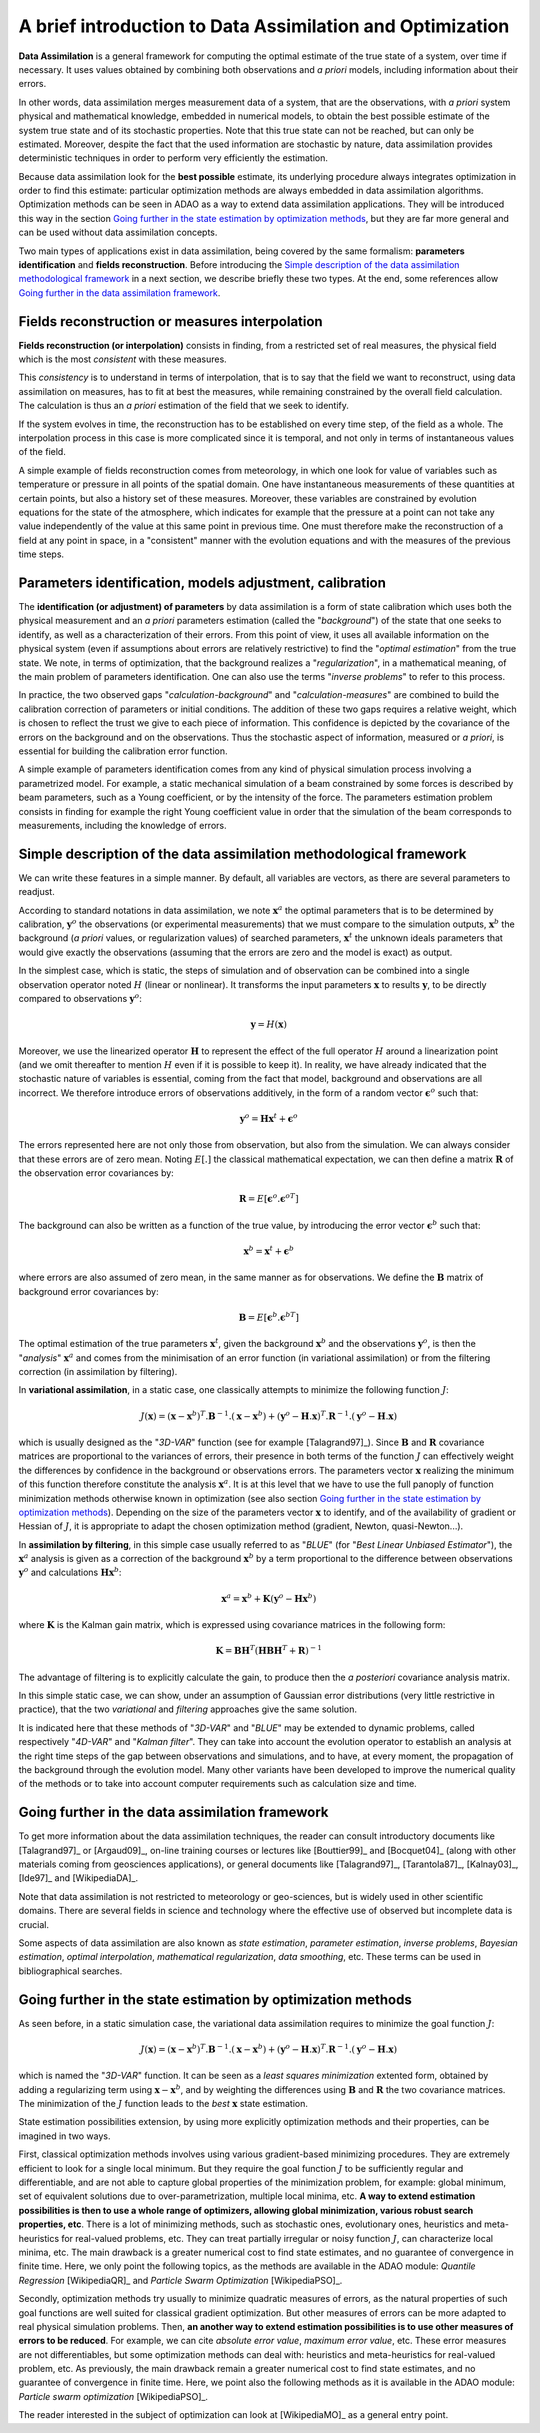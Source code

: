 .. _section_theory:

================================================================================
A brief introduction to Data Assimilation and Optimization
================================================================================

.. index:: single: Data Assimilation
.. index:: single: true state
.. index:: single: observation
.. index:: single: a priori

**Data Assimilation** is a general framework for computing the optimal estimate
of the true state of a system, over time if necessary. It uses values obtained
by combining both observations and *a priori* models, including information
about their errors.

In other words, data assimilation merges measurement data of a system, that are
the observations, with *a priori* system physical and mathematical knowledge,
embedded in numerical models, to obtain the best possible estimate of the system
true state and of its stochastic properties. Note that this true state can not
be reached, but can only be estimated. Moreover, despite the fact that the used
information are stochastic by nature, data assimilation provides deterministic
techniques in order to perform very efficiently the estimation.

Because data assimilation look for the **best possible** estimate, its
underlying procedure always integrates optimization in order to find this
estimate: particular optimization methods are always embedded in data
assimilation algorithms. Optimization methods can be seen in ADAO as a way to
extend data assimilation applications. They will be introduced this way in the
section `Going further in the state estimation by optimization methods`_, but
they are far more general and can be used without data assimilation concepts.

Two main types of applications exist in data assimilation, being covered by the
same formalism: **parameters identification** and **fields reconstruction**.
Before introducing the `Simple description of the data assimilation
methodological framework`_ in a next section, we describe briefly these two
types. At the end, some references allow `Going further in the data assimilation
framework`_.

Fields reconstruction or measures interpolation
-----------------------------------------------

.. index:: single: fields reconstruction
.. index:: single: measures interpolation
.. index:: single: fields interpolation

**Fields reconstruction (or interpolation)** consists in finding, from a
restricted set of real measures, the physical field which is the most
*consistent* with these measures.

This *consistency* is to understand in terms of interpolation, that is to say
that the field we want to reconstruct, using data assimilation on measures, has
to fit at best the measures, while remaining constrained by the overall field
calculation. The calculation is thus an *a priori* estimation of the field that
we seek to identify.

If the system evolves in time, the reconstruction has to be established on every
time step, of the field as a whole. The interpolation process in this case is
more complicated since it is temporal, and not only in terms of instantaneous
values of the field.

A simple example of fields reconstruction comes from meteorology, in which one
look for value of variables such as temperature or pressure in all points of the
spatial domain. One have instantaneous measurements of these quantities at
certain points, but also a history set of these measures. Moreover, these
variables are constrained by evolution equations for the state of the
atmosphere, which indicates for example that the pressure at a point can not
take any value independently of the value at this same point in previous time.
One must therefore make the reconstruction of a field at any point in space, in
a "consistent" manner with the evolution equations and with the measures of the
previous time steps.

Parameters identification, models adjustment, calibration
---------------------------------------------------------

.. index:: single: parameters identification
.. index:: single: parameters adjustment
.. index:: single: models adjustment
.. index:: single: calibration
.. index:: single: background
.. index:: single: regularization
.. index:: single: inverse problems

The **identification (or adjustment) of parameters** by data assimilation is a
form of state calibration which uses both the physical measurement and an *a
priori* parameters estimation (called the "*background*") of the state that one
seeks to identify, as well as a characterization of their errors. From this
point of view, it uses all available information on the physical system (even if
assumptions about errors are relatively restrictive) to find the "*optimal
estimation*" from the true state. We note, in terms of optimization, that the
background realizes a "*regularization*", in a mathematical meaning, of the main
problem of parameters identification. One can also use the terms "*inverse
problems*" to refer to this process.

In practice, the two observed gaps "*calculation-background*" and
"*calculation-measures*" are combined to build the calibration correction of
parameters or initial conditions. The addition of these two gaps requires a
relative weight, which is chosen to reflect the trust we give to each piece of
information. This confidence is depicted by the covariance of the errors on the
background and on the observations. Thus the stochastic aspect of information,
measured or *a priori*, is essential for building the calibration error
function.

A simple example of parameters identification comes from any kind of physical
simulation process involving a parametrized model. For example, a static
mechanical simulation of a beam constrained by some forces is described by beam
parameters, such as a Young coefficient, or by the intensity of the force. The
parameters estimation problem consists in finding for example the right Young
coefficient value in order that the simulation of the beam corresponds to
measurements, including the knowledge of errors.

Simple description of the data assimilation methodological framework
--------------------------------------------------------------------

.. index:: single: background
.. index:: single: background error covariances
.. index:: single: observation error covariances
.. index:: single: covariances

We can write these features in a simple manner. By default, all variables are
vectors, as there are several parameters to readjust.

According to standard notations in data assimilation, we note
:math:`\mathbf{x}^a` the optimal parameters that is to be determined by
calibration, :math:`\mathbf{y}^o` the observations (or experimental
measurements) that we must compare to the simulation outputs,
:math:`\mathbf{x}^b` the background (*a priori* values, or regularization
values) of searched parameters, :math:`\mathbf{x}^t` the unknown ideals
parameters that would give exactly the observations (assuming that the errors
are zero and the model is exact) as output.

In the simplest case, which is static, the steps of simulation and of
observation can be combined into a single observation operator noted :math:`H`
(linear or nonlinear). It transforms the input parameters :math:`\mathbf{x}` to
results :math:`\mathbf{y}`, to be directly compared to observations
:math:`\mathbf{y}^o`:

.. math:: \mathbf{y} = H(\mathbf{x})

Moreover, we use the linearized operator :math:`\mathbf{H}` to represent the
effect of the full operator :math:`H` around a linearization point (and we omit
thereafter to mention :math:`H` even if it is possible to keep it). In reality,
we have already indicated that the stochastic nature of variables is essential,
coming from the fact that model, background and observations are all incorrect.
We therefore introduce errors of observations additively, in the form of a
random vector :math:`\mathbf{\epsilon}^o` such that:

.. math:: \mathbf{y}^o = \mathbf{H} \mathbf{x}^t + \mathbf{\epsilon}^o

The errors represented here are not only those from observation, but also from
the simulation. We can always consider that these errors are of zero mean.
Noting :math:`E[.]` the classical mathematical expectation, we can then define a
matrix :math:`\mathbf{R}` of the observation error covariances by:

.. math:: \mathbf{R} = E[\mathbf{\epsilon}^o.{\mathbf{\epsilon}^o}^T]

The background can also be written as a function of the true value, by
introducing the error vector :math:`\mathbf{\epsilon}^b` such that:

.. math:: \mathbf{x}^b = \mathbf{x}^t + \mathbf{\epsilon}^b

where errors are also assumed of zero mean, in the same manner as for
observations. We define the :math:`\mathbf{B}` matrix of background error
covariances by:

.. math:: \mathbf{B} = E[\mathbf{\epsilon}^b.{\mathbf{\epsilon}^b}^T]

The optimal estimation of the true parameters :math:`\mathbf{x}^t`, given the
background :math:`\mathbf{x}^b` and the observations :math:`\mathbf{y}^o`, is
then the "*analysis*" :math:`\mathbf{x}^a` and comes from the minimisation of an
error function (in variational assimilation) or from the filtering correction (in
assimilation by filtering).

In **variational assimilation**, in a static case, one classically attempts to
minimize the following function :math:`J`:

.. math:: J(\mathbf{x})=(\mathbf{x}-\mathbf{x}^b)^T.\mathbf{B}^{-1}.(\mathbf{x}-\mathbf{x}^b)+(\mathbf{y}^o-\mathbf{H}.\mathbf{x})^T.\mathbf{R}^{-1}.(\mathbf{y}^o-\mathbf{H}.\mathbf{x})

which is usually designed as the "*3D-VAR*" function (see for example
[Talagrand97]_). Since :math:`\mathbf{B}` and :math:`\mathbf{R}` covariance
matrices are proportional to the variances of errors, their presence in both
terms of the function :math:`J` can effectively weight the differences by
confidence in the background or observations errors. The parameters vector
:math:`\mathbf{x}` realizing the minimum of this function therefore constitute
the analysis :math:`\mathbf{x}^a`. It is at this level that we have to use the
full panoply of function minimization methods otherwise known in optimization
(see also section `Going further in the state estimation by optimization
methods`_). Depending on the size of the parameters vector :math:`\mathbf{x}` to
identify, and of the availability of gradient or Hessian of :math:`J`, it is
appropriate to adapt the chosen optimization method (gradient, Newton,
quasi-Newton...).

In **assimilation by filtering**, in this simple case usually referred to as
"*BLUE*" (for "*Best Linear Unbiased Estimator*"), the :math:`\mathbf{x}^a`
analysis is given as a correction of the background :math:`\mathbf{x}^b` by a
term proportional to the difference between observations :math:`\mathbf{y}^o`
and calculations :math:`\mathbf{H}\mathbf{x}^b`:

.. math:: \mathbf{x}^a = \mathbf{x}^b + \mathbf{K}(\mathbf{y}^o - \mathbf{H}\mathbf{x}^b)

where :math:`\mathbf{K}` is the Kalman gain matrix, which is expressed using
covariance matrices in the following form:

.. math:: \mathbf{K} = \mathbf{B}\mathbf{H}^T(\mathbf{H}\mathbf{B}\mathbf{H}^T+\mathbf{R})^{-1}

The advantage of filtering is to explicitly calculate the gain, to produce then
the *a posteriori* covariance analysis matrix.

In this simple static case, we can show, under an assumption of Gaussian error
distributions (very little restrictive in practice), that the two *variational*
and *filtering* approaches give the same solution.

It is indicated here that these methods of "*3D-VAR*" and "*BLUE*" may be
extended to dynamic problems, called respectively "*4D-VAR*" and "*Kalman
filter*". They can take into account the evolution operator to establish an
analysis at the right time steps of the gap between observations and
simulations, and to have, at every moment, the propagation of the background
through the evolution model. Many other variants have been developed to improve
the numerical quality of the methods or to take into account computer
requirements such as calculation size and time.

Going further in the data assimilation framework
------------------------------------------------

.. index:: single: state estimation
.. index:: single: parameter estimation
.. index:: single: inverse problems
.. index:: single: Bayesian estimation
.. index:: single: optimal interpolation
.. index:: single: mathematical regularization
.. index:: single: regularization methods
.. index:: single: data smoothing

To get more information about the data assimilation techniques, the reader can
consult introductory documents like [Talagrand97]_ or [Argaud09]_, on-line
training courses or lectures like [Bouttier99]_ and [Bocquet04]_ (along with
other materials coming from geosciences applications), or general documents like
[Talagrand97]_, [Tarantola87]_, [Kalnay03]_, [Ide97]_ and [WikipediaDA]_.

Note that data assimilation is not restricted to meteorology or geo-sciences,
but is widely used in other scientific domains. There are several fields in
science and technology where the effective use of observed but incomplete data
is crucial.

Some aspects of data assimilation are also known as *state estimation*,
*parameter estimation*, *inverse problems*, *Bayesian estimation*, *optimal
interpolation*, *mathematical regularization*, *data smoothing*, etc. These
terms can be used in bibliographical searches.

Going further in the state estimation by optimization methods
-------------------------------------------------------------

.. index:: single: state estimation
.. index:: single: optimization methods

As seen before, in a static simulation case, the variational data assimilation
requires to minimize the goal function :math:`J`:

.. math:: J(\mathbf{x})=(\mathbf{x}-\mathbf{x}^b)^T.\mathbf{B}^{-1}.(\mathbf{x}-\mathbf{x}^b)+(\mathbf{y}^o-\mathbf{H}.\mathbf{x})^T.\mathbf{R}^{-1}.(\mathbf{y}^o-\mathbf{H}.\mathbf{x})

which is named the "*3D-VAR*" function. It can be seen as a *least squares
minimization* extented form, obtained by adding a regularizing term using
:math:`\mathbf{x}-\mathbf{x}^b`, and by weighting the differences using
:math:`\mathbf{B}` and :math:`\mathbf{R}` the two covariance matrices. The
minimization of the :math:`J` function leads to the *best* :math:`\mathbf{x}`
state estimation.

State estimation possibilities extension, by using more explicitly optimization
methods and their properties, can be imagined in two ways.

First, classical optimization methods involves using various gradient-based
minimizing procedures. They are extremely efficient to look for a single local
minimum. But they require the goal function :math:`J` to be sufficiently regular
and differentiable, and are not able to capture global properties of the
minimization problem, for example: global minimum, set of equivalent solutions
due to over-parametrization, multiple local minima, etc. **A way to extend
estimation possibilities is then to use a whole range of optimizers, allowing
global minimization, various robust search properties, etc**. There is a lot of
minimizing methods, such as stochastic ones, evolutionary ones, heuristics and
meta-heuristics for real-valued problems, etc. They can treat partially
irregular or noisy function :math:`J`, can characterize local minima, etc. The
main drawback is a greater numerical cost to find state estimates, and no
guarantee of convergence in finite time. Here, we only point the following
topics, as the methods are available in the ADAO module: *Quantile Regression*
[WikipediaQR]_ and *Particle Swarm Optimization* [WikipediaPSO]_.

Secondly, optimization methods try usually to minimize quadratic measures of
errors, as the natural properties of such goal functions are well suited for
classical gradient optimization. But other measures of errors can be more
adapted to real physical simulation problems. Then, **an another way to extend
estimation possibilities is to use other measures of errors to be reduced**. For
example, we can cite *absolute error value*, *maximum error value*, etc. These
error measures are not differentiables, but some optimization methods can deal
with:  heuristics and meta-heuristics for real-valued problem, etc. As
previously, the main drawback remain a greater numerical cost to find state
estimates, and no guarantee of convergence in finite time. Here, we point also
the following methods as it is available in the ADAO module: *Particle swarm
optimization* [WikipediaPSO]_.

The reader interested in the subject of optimization can look at [WikipediaMO]_
as a general entry point.
